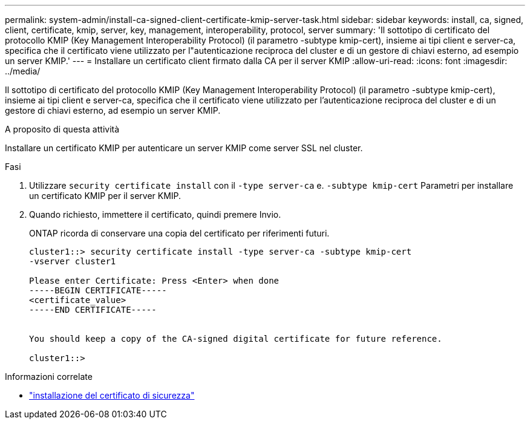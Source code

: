 ---
permalink: system-admin/install-ca-signed-client-certificate-kmip-server-task.html 
sidebar: sidebar 
keywords: install, ca, signed, client, certificate, kmip, server, key, management, interoperability, protocol, server 
summary: 'Il sottotipo di certificato del protocollo KMIP (Key Management Interoperability Protocol) (il parametro -subtype kmip-cert), insieme ai tipi client e server-ca, specifica che il certificato viene utilizzato per l"autenticazione reciproca del cluster e di un gestore di chiavi esterno, ad esempio un server KMIP.' 
---
= Installare un certificato client firmato dalla CA per il server KMIP
:allow-uri-read: 
:icons: font
:imagesdir: ../media/


[role="lead"]
Il sottotipo di certificato del protocollo KMIP (Key Management Interoperability Protocol) (il parametro -subtype kmip-cert), insieme ai tipi client e server-ca, specifica che il certificato viene utilizzato per l'autenticazione reciproca del cluster e di un gestore di chiavi esterno, ad esempio un server KMIP.

.A proposito di questa attività
Installare un certificato KMIP per autenticare un server KMIP come server SSL nel cluster.

.Fasi
. Utilizzare `security certificate install` con il `-type server-ca` e. `-subtype kmip-cert` Parametri per installare un certificato KMIP per il server KMIP.
. Quando richiesto, immettere il certificato, quindi premere Invio.
+
ONTAP ricorda di conservare una copia del certificato per riferimenti futuri.

+
[listing]
----
cluster1::> security certificate install -type server-ca -subtype kmip-cert
-vserver cluster1

Please enter Certificate: Press <Enter> when done
-----BEGIN CERTIFICATE-----
<certificate_value>
-----END CERTIFICATE-----


You should keep a copy of the CA-signed digital certificate for future reference.

cluster1::>
----


.Informazioni correlate
* link:https://docs.netapp.com/us-en/ontap-cli/security-certificate-install.html["installazione del certificato di sicurezza"^]

